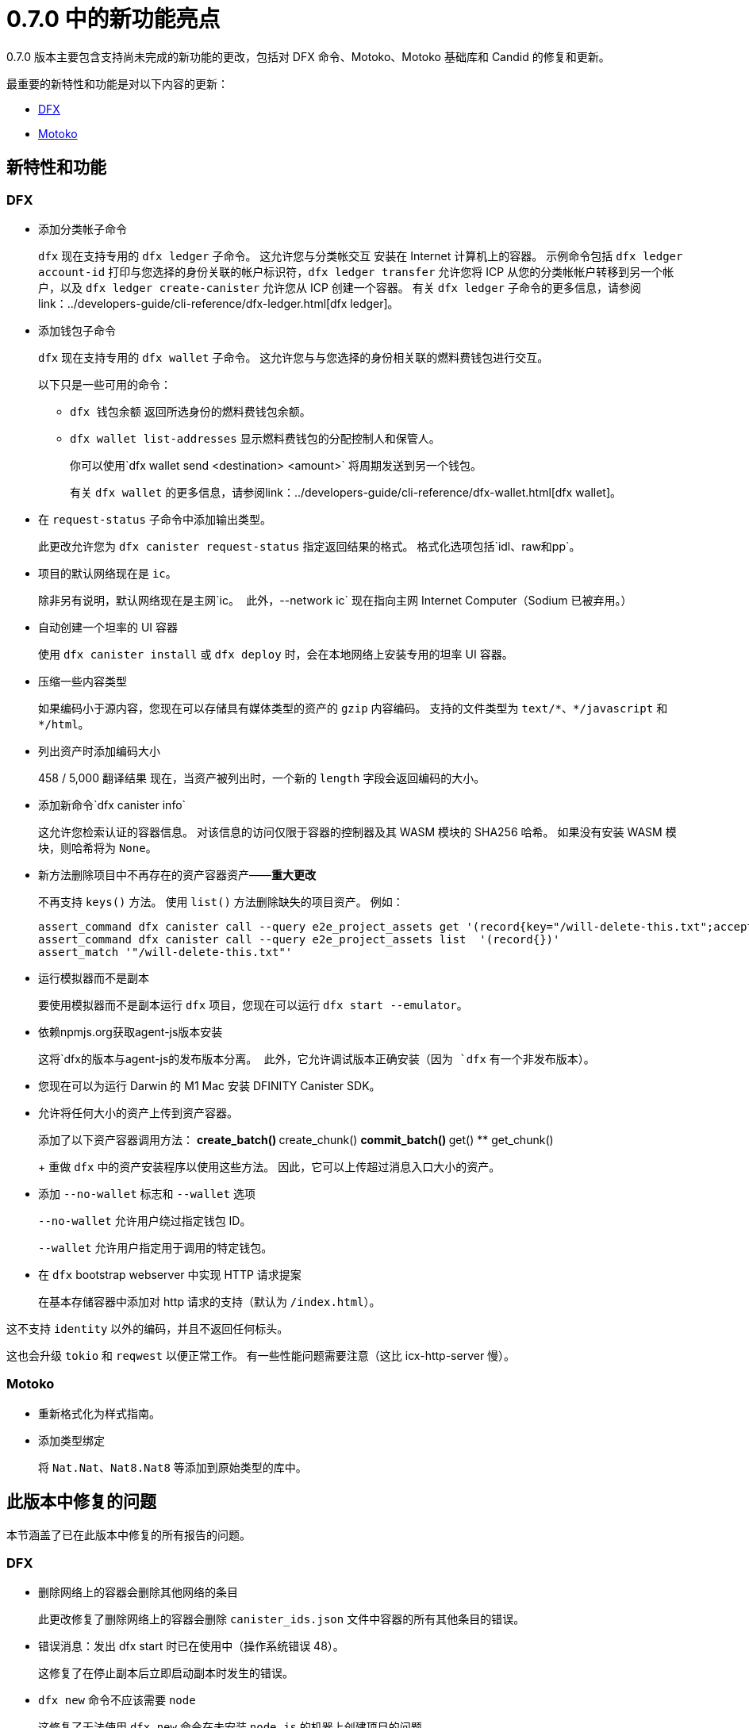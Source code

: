 = {release} 中的新功能亮点
:描述: DFINITY容器软件开发套件发行说明
:proglang: Motoko
:IC: Internet Computer
:company-id: DFINITY
:release: 0.7.0
ifdef::env-github,env-browser[:outfilesuffix:.adoc]

{release} 版本主要包含支持尚未完成的新功能的更改，包括对 DFX 命令、{proglang}、{proglang} 基础库和 Candid 的修复和更新。

最重要的新特性和功能是对以下内容的更新：

* <<DFX,DFX>>
* <<Motoko,Motoko>>

== 新特性和功能

=== DFX

* 添加分类帐子命令
+
`+dfx+` 现在支持专用的 `dfx ledger` 子命令。 这允许您与分类帐交互
安装在 Internet 计算机上的容器。 示例命令包括 `dfx ledger account-id`
打印与您选择的身份关联的帐户标识符，`dfx ledger transfer`
允许您将 ICP 从您的分类帐帐户转移到另一个帐户，以及 `dfx ledger create-canister`
允许您从 ICP 创建一个容器。
有关 `+dfx ledger+` 子命令的更多信息，请参阅link：../developers-guide/cli-reference/dfx-ledger{outfilesuffix}[dfx ledger]。

* 添加钱包子命令
+
`+dfx+` 现在支持专用的 `dfx wallet` 子命令。 这允许您与与您选择的身份相关联的燃料费钱包进行交互。
+
以下只是一些可用的命令：
+
** `+dfx 钱包余额+` 返回所选身份的燃料费钱包余额。
+
** `+dfx wallet list-addresses+` 显示燃料费钱包的分配控制人和保管人。
+ 
你可以使用`dfx wallet send <destination> <amount>`
将周期发送到另一个钱包。
+
有关 `+dfx wallet+` 的更多信息，请参阅link：../developers-guide/cli-reference/dfx-wallet{outfilesuffix}[dfx wallet]。

* 在 `+request-status+` 子命令中添加输出类型。
+
此更改允许您为 `+dfx canister request-status+` 指定返回结果的格式。 格式化选项包括`+idl+`、`+raw+`和`+pp+`。

* 项目的默认网络现在是 `ic`。
+
除非另有说明，默认网络现在是主网`+ic+`。 此外，`+--network ic+` 现在指向主网 {IC}（Sodium 已被弃用。）

* 自动创建一个坦率的 UI 容器
+
使用 `+dfx canister install+` 或 `+dfx deploy+` 时，会在本地网络上安装专用的坦率 UI 容器。

* 压缩一些内容类型
+
如果编码小于源内容，您现在可以存储具有媒体类型的资产的 `+gzip+` 内容编码。 支持的文件类型为 `+text/*+`、`+*/javascript+` 和 `+*/html+`。

* 列出资产时添加编码大小
+
458 / 5,000
翻译结果
现在，当资产被列出时，一个新的 `+length+` 字段会返回编码的大小。

* 添加新命令`+dfx canister info+`
+
这允许您检索认证的容器信息。 对该信息的访问仅限于容器的控制器及其 WASM 模块的 SHA256 哈希。 如果没有安装 WASM 模块，则哈希将为 `+None+`。

* 新方法删除项目中不再存在的资产容器资产——*重大更改* 
+
不再支持 `+keys()+` 方法。 使用 `+list()+` 方法删除缺失的项目资产。 例如：
+
[source,bash]
----
assert_command dfx canister call --query e2e_project_assets get '(record{key="/will-delete-this.txt";accept_encodings=vec{"identity"}})'
assert_command dfx canister call --query e2e_project_assets list  '(record{})'
assert_match '"/will-delete-this.txt"'
----
* 运行模拟器而不是副本
+
要使用模拟器而不是副本运行 `+dfx+` 项目，您现在可以运行 `+dfx start --emulator+`。
* 依赖npmjs.org获取agent-js版本安装
+
这将`+dfx+`的版本与`+agent-js+`的发布版本分离。 此外，它允许调试版本正确安装（因为 `+dfx+` 有一个非发布版本）。
* 您现在可以为运行 Darwin 的 M1 Mac 安装 DFINITY Canister SDK。
* 允许将任何大小的资产上传到资产容器。
+
添加了以下资产容器调用方法：
** create_batch()
** create_chunk()
** commit_batch()
** get()
** get_chunk()
+
重做 `+dfx+` 中的资产安装程序以使用这些方法。 因此，它可以上传超过消息入口大小的资产。
* 添加 `+--no-wallet+` 标志和 `+--wallet+` 选项
+
`+--no-wallet+` 允许用户绕过指定钱包 ID。
+
`+--wallet+` 允许用户指定用于调用的特定钱包。
* 在 `+dfx+` bootstrap webserver 中实现 HTTP 请求提案
+
在基本存储容器中添加对 http 请求的支持（默认为 `+/index.html+`）。

这不支持 `+identity+` 以外的编码，并且不返回任何标头。

这也会升级 `+tokio+` 和 `+reqwest+` 以便正常工作。 有一些性能问题需要注意（这比 icx-http-server 慢）。

=== Motoko

* 重新格式化为样式指南。

* 添加类型绑定
+
将 `+Nat.Nat+`、`+Nat8.Nat8+` 等添加到原始类型的库中。


== 此版本中修复的问题

本节涵盖了已在此版本中修复的所有报告的问题。

=== DFX

* 删除网络上的容器会删除其他网络的条目
+
此更改修复了删除网络上的容器会删除 `+canister_ids.json+` 文件中容器的所有其他条目的错误。

* 错误消息：发出 dfx start 时已在使用中（操作系统错误 48）。
+
这修复了在停止副本后立即启动副本时发生的错误。

* `+dfx new+` 命令不应该需要 `+node+`
+
这修复了无法使用 `+dfx new+` 命令在未安装 `+node.js+` 的机器上创建项目的问题。

* 缺少 webpack.config 插件
+
这会将缺少的 ProvidePlugin 添加到新项目的 webpack.config 中。

* 允许新项目资产包含非 UTF-8 文件
+
以前资产被强制为有效的 UTF-8 字符串。 在此更改之后，如果无法转换字符串，则会忽略就地变量替换。

=== Motoko

* 不再被不同但同名的类型定义所迷惑。

* 同名类型和专业的数量从 1（不是 2）开始

* 通过在翻译前进行规范化来避免类型等式的长链

//== 已知问题和限制

//本节涵盖可能影响您在特定环境或场景中使用 {sdk-short-name} 的任何已知问题或限制。

